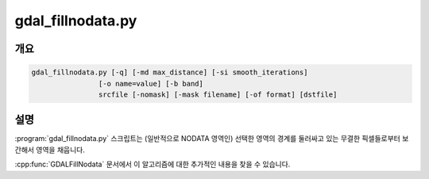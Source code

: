 .. _gdal_fillnodata:

================================================================================
gdal_fillnodata.py
================================================================================

.. only:: html

    래스터 영역을 경계로부터 보간해서 채웁니다.

.. Index:: gdal_fillnodata

개요
--------

.. code-block::

    gdal_fillnodata.py [-q] [-md max_distance] [-si smooth_iterations]
                    [-o name=value] [-b band]
                    srcfile [-nomask] [-mask filename] [-of format] [dstfile]

설명
-----------

:program:`gdal_fillnodata.py` 스크립트는 (일반적으로 NODATA 영역인) 선택한 영역의 경계를 둘러싸고 있는 무결한 픽셀들로부터 보간해서 영역을 채웁니다.

:cpp:func:`GDALFillNodata` 문서에서 이 알고리즘에 대한 추가적인 내용을 찾을 수 있습니다.

.. option:: -q

    스크립트를 침묵 모드로 실행합니다. 진행 상황 모니터 및 통상적인 메시지를 표시하지 않습니다.

.. option:: -md max_distance

    알고리즘이 보간할 값을 검색할 (픽셀 단위) 최장 거리입니다. 기본값은 100픽셀입니다.

.. option:: -si smooth_iterations

    보간 작업의 결과를 평탄화하기 위해 실행할 3x3 평균 필터 평탄화 반복 작업의 횟수입니다. 기본값은 평탄화 작업을 0번 반복하는 것니다.

.. option:: -o name=value

    알고리즘에 특수 인자를 지정합니다. 현재 아무것도 지원하지 않습니다.

.. option:: -b band

    작업할 밴드입니다. 기본적으로 첫 번째 밴드를 작업합니다.

.. option:: srcfile

    대상 픽셀을 식별하기 위해 사용하는 소스 래스터 파일입니다. 밴드 하나만 사용합니다.

.. option:: -mask filename

    지정한 파일의 첫 번째 밴드를 무결성 마스크로 사용합니다. (0은 무결하지 않고, 0이 아닌 값은 무결합니다.)

.. option:: dstfile

    보간 결과와 함께 생성할 새 파일입니다. 지정하지 않는 경우 소스 밴드를 제자리(in place) 업데이트합니다.

.. option:: -of format

    산출물 포맷을 선택합니다. 기본값은 :ref:`raster.gtiff` 입니다. 단축 포맷명을 사용하십시오.
